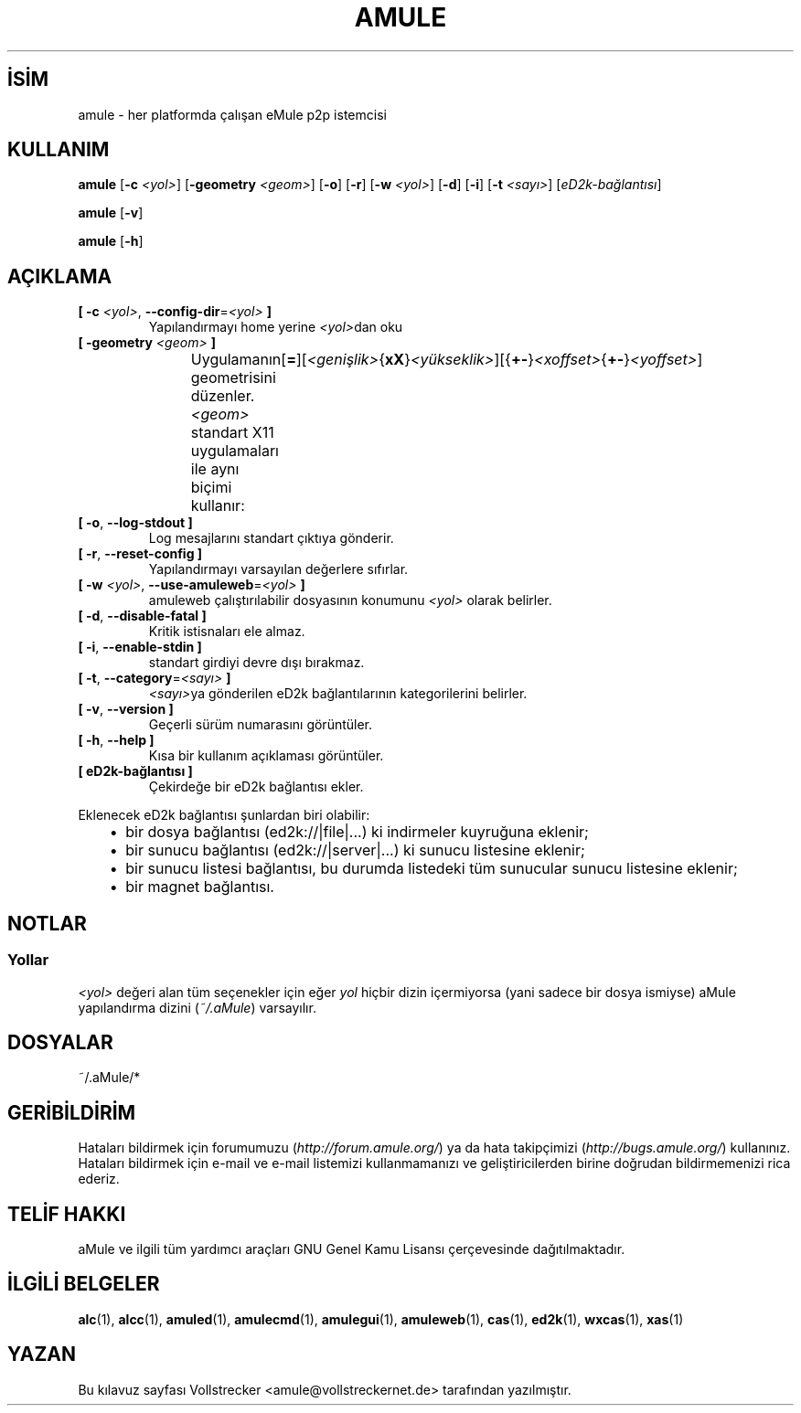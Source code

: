 .\"*******************************************************************
.\"
.\" This file was generated with po4a. Translate the source file.
.\"
.\"*******************************************************************
.TH AMULE 1 "Eylül 2016" "aMule v2.3.2" aMule
.als B_untranslated B
.als RB_untranslated RB
.SH İSİM
amule \- her platformda çalışan eMule p2p istemcisi
.SH KULLANIM
.B_untranslated amule
[\fB\-c\fP \fI<yol>\fP] [\fB\-geometry\fP \fI<geom>\fP]
.RB_untranslated [ \-o ]
.RB_untranslated [ \-r ]
[\fB\-w\fP \fI<yol>\fP]
.RB_untranslated [ \-d ]
.RB_untranslated [ \-i ]
[\fB\-t\fP \fI<sayı>\fP] [\fIeD2k\-bağlantısı\fP]

.B_untranslated amule
.RB_untranslated [ \-v ]

.B_untranslated amule
.RB_untranslated [ \-h ]

.SH AÇIKLAMA
.TP 
\fB[ \-c\fP \fI<yol>\fP, \fB\-\-config\-dir\fP=\fI<yol>\fP \fB]\fP
Yapılandırmayı home yerine \fI<yol>\fPdan oku
.TP 
\fB[ \-geometry \fP\fI<geom>\fP \fB]\fP
Uygulamanın geometrisini düzenler. \fI<geom>\fP standart X11
uygulamaları ile aynı biçimi
kullanır:	[\fB=\fP][\fI<genişlik>\fP{\fBxX\fP}\fI<yükseklik>\fP][{\fB+\-\fP}\fI<xoffset>\fP{\fB+\-\fP}\fI<yoffset>\fP]
.TP 
.B_untranslated [ \-o\fR, \fB\-\-log\-stdout ]\fR
Log mesajlarını standart çıktıya gönderir.
.TP 
.B_untranslated [ \-r\fR, \fB\-\-reset\-config ]\fR
Yapılandırmayı varsayılan değerlere sıfırlar.
.TP 
\fB[ \-w\fP \fI<yol>\fP, \fB\-\-use\-amuleweb\fP=\fI<yol>\fP \fB]\fP
amuleweb çalıştırılabilir dosyasının konumunu \fI<yol>\fP olarak
belirler.
.TP 
.B_untranslated [ \-d\fR, \fB\-\-disable\-fatal ]\fR
Kritik istisnaları ele almaz.
.TP 
.B_untranslated [ \-i\fR, \fB\-\-enable\-stdin ]\fR
standart girdiyi devre dışı bırakmaz.
.TP 
\fB[ \-t\fP, \fB\-\-category\fP=\fI<sayı>\fP \fB]\fP
\fI<sayı>\fPya gönderilen eD2k bağlantılarının kategorilerini belirler.
.TP 
.B_untranslated [ \-v\fR, \fB\-\-version ]\fR
Geçerli sürüm numarasını görüntüler.
.TP 
.B_untranslated [ \-h\fR, \fB\-\-help ]\fR
Kısa bir kullanım açıklaması görüntüler.
.TP 
\fB[ eD2k\-bağlantısı ]\fP
Çekirdeğe bir eD2k bağlantısı ekler.
.PP
Eklenecek eD2k bağlantısı şunlardan biri olabilir:
.RS 3
.IP \(bu 2
bir dosya bağlantısı (ed2k://|file|...) ki indirmeler kuyruğuna eklenir;
.IP \(bu 2
bir sunucu bağlantısı (ed2k://|server|...) ki sunucu listesine eklenir;
.IP \(bu 2
bir sunucu listesi bağlantısı, bu durumda listedeki tüm sunucular sunucu
listesine eklenir;
.IP \(bu 2
bir magnet bağlantısı.
.RE
.SH NOTLAR
.SS Yollar
\fI<yol>\fP değeri alan  tüm seçenekler için eğer \fIyol\fP hiçbir dizin
içermiyorsa (yani sadece bir dosya ismiyse) aMule yapılandırma dizini
(\fI~/.aMule\fP) varsayılır.
.SH DOSYALAR
~/.aMule/*
.SH GERİBİLDİRİM
Hataları bildirmek için forumumuzu (\fIhttp://forum.amule.org/\fP) ya da hata
takipçimizi (\fIhttp://bugs.amule.org/\fP) kullanınız. Hataları bildirmek için
e\-mail ve e\-mail listemizi kullanmamanızı ve geliştiricilerden birine
doğrudan bildirmemenizi rica ederiz.
.SH "TELİF HAKKI"
aMule ve ilgili tüm yardımcı araçları GNU Genel Kamu Lisansı çerçevesinde
dağıtılmaktadır.
.SH "İLGİLİ BELGELER"
.B_untranslated alc\fR(1), \fBalcc\fR(1), \fBamuled\fR(1), \fBamulecmd\fR(1), \fBamulegui\fR(1), \fBamuleweb\fR(1), \fBcas\fR(1), \fBed2k\fR(1), \fBwxcas\fR(1), \fBxas\fR(1)
.SH YAZAN
Bu kılavuz sayfası Vollstrecker <amule@vollstreckernet.de>
tarafından yazılmıştır.
